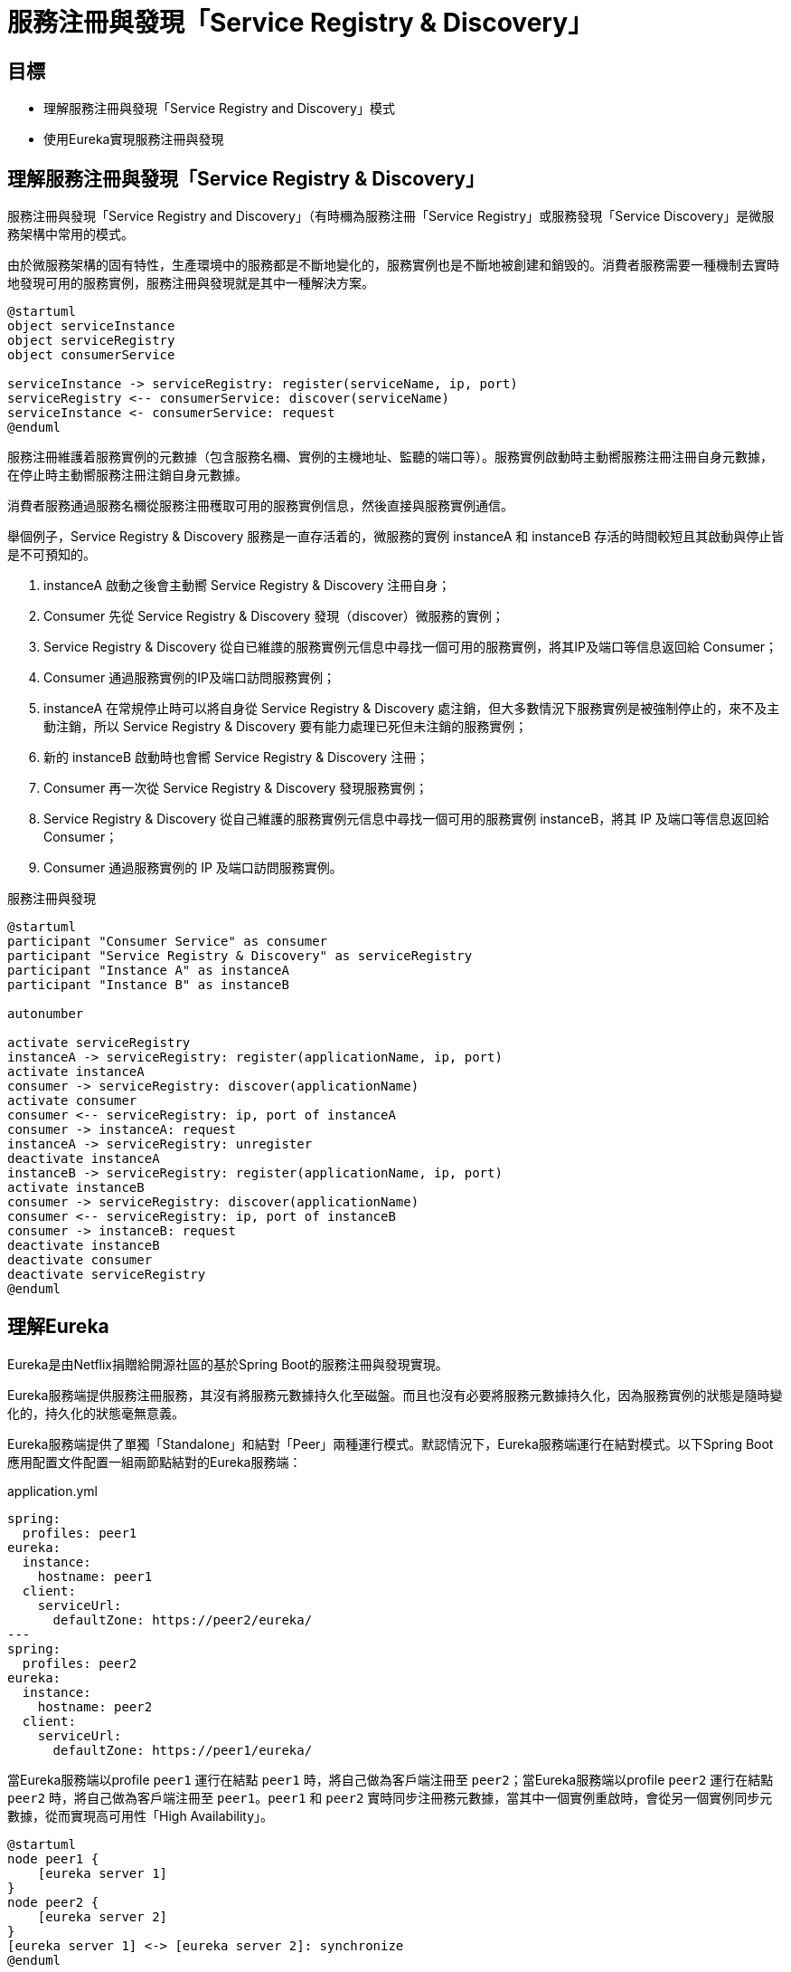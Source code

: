 = 服務注冊與發現「Service Registry & Discovery」
:icons: font
ifndef::imagesdir[:imagesdir: images]

== 目標

* 理解服務注冊與發現「Service Registry and Discovery」模式
* 使用Eureka實現服務注冊與發現

== 理解服務注冊與發現「Service Registry & Discovery」

服務注冊與發現「Service Registry and Discovery」（有時穪為服務注冊「Service Registry」或服務發現「Service Discovery」是微服務架構中常用的模式。

由於微服務架構的固有特性，生產環境中的服務都是不斷地變化的，服務實例也是不斷地被創建和銷毁的。消費者服務需要一種機制去實時地發現可用的服務實例，服務注冊與發現就是其中一種解決方案。

[plantuml, service-registry-discovery, png]
....
@startuml
object serviceInstance
object serviceRegistry
object consumerService

serviceInstance -> serviceRegistry: register(serviceName, ip, port)
serviceRegistry <-- consumerService: discover(serviceName)
serviceInstance <- consumerService: request
@enduml
....

服務注冊維護着服務實例的元數據（包含服務名穪、實例的主機地址、監聽的端口等）。服務實例啟動時主動嚮服務注冊注冊自身元數據，在停止時主動嚮服務注冊注銷自身元數據。

消費者服務通過服務名穪從服務注冊穫取可用的服務實例信息，然後直接與服務實例通信。

舉個例子，Service Registry & Discovery 服務是一直存活着的，微服務的實例 instanceA 和 instanceB 存活的時間較短且其啟動與停止皆是不可預知的。

1. instanceA 啟動之後會主動嚮 Service Registry & Discovery 注冊自身；
2. Consumer 先從 Service Registry & Discovery 發現（discover）微服務的實例；
3. Service Registry & Discovery 從自已維謢的服務實例元信息中尋找一個可用的服務實例，將其IP及端口等信息返回給 Consumer；
4. Consumer 通過服務實例的IP及端口訪問服務實例；
5. instanceA 在常規停止時可以將自身從 Service Registry & Discovery 處注銷，但大多數情況下服務實例是被強制停止的，來不及主動注銷，所以 Service Registry & Discovery 要有能力處理已死但未注銷的服務實例；
6. 新的 instanceB 啟動時也會嚮 Service Registry & Discovery 注冊；
7. Consumer 再一次從 Service Registry & Discovery 發現服務實例；
8. Service Registry & Discovery 從自己維護的服務實例元信息中尋找一個可用的服務實例 instanceB，將其 IP 及端口等信息返回給 Consumer；
9. Consumer 通過服務實例的 IP 及端口訪問服務實例。

.服務注冊與發現
[plantuml, service-registry-and-discovery-example]
....
@startuml
participant "Consumer Service" as consumer
participant "Service Registry & Discovery" as serviceRegistry
participant "Instance A" as instanceA
participant "Instance B" as instanceB

autonumber

activate serviceRegistry
instanceA -> serviceRegistry: register(applicationName, ip, port)
activate instanceA
consumer -> serviceRegistry: discover(applicationName)
activate consumer
consumer <-- serviceRegistry: ip, port of instanceA
consumer -> instanceA: request
instanceA -> serviceRegistry: unregister
deactivate instanceA
instanceB -> serviceRegistry: register(applicationName, ip, port)
activate instanceB
consumer -> serviceRegistry: discover(applicationName)
consumer <-- serviceRegistry: ip, port of instanceB
consumer -> instanceB: request
deactivate instanceB
deactivate consumer
deactivate serviceRegistry
@enduml
....

== 理解Eureka

Eureka是由Netflix捐贈給開源社區的基於Spring Boot的服務注冊與發現實現。

Eureka服務端提供服務注冊服務，其沒有將服務元數據持久化至磁盤。而且也沒有必要將服務元數據持久化，因為服務實例的狀態是隨時變化的，持久化的狀態毫無意義。

Eureka服務端提供了單獨「Standalone」和結對「Peer」兩種運行模式。默認情況下，Eureka服務端運行在結對模式。以下Spring Boot應用配置文件配置一組兩節點結對的Eureka服務端：

.application.yml
[source, yaml]
----
spring:
  profiles: peer1  
eureka:
  instance:
    hostname: peer1
  client:
    serviceUrl:
      defaultZone: https://peer2/eureka/
---
spring:
  profiles: peer2
eureka:
  instance:
    hostname: peer2
  client:
    serviceUrl:
      defaultZone: https://peer1/eureka/
----

當Eureka服務端以profile `peer1` 運行在結點 `peer1` 時，將自己做為客戶端注冊至 `peer2`；當Eureka服務端以profile `peer2` 運行在結點 `peer2` 時，將自己做為客戶端注冊至 `peer1`。`peer1` 和 `peer2` 實時同步注冊務元數據，當其中一個實例重啟時，會從另一個實例同步元數據，從而實現高可用性「High Availability」。

[plantuml, two-peer-aware-eureka-server, png]
....
@startuml
node peer1 {
    [eureka server 1]
}
node peer2 {
    [eureka server 2]
}
[eureka server 1] <-> [eureka server 2]: synchronize
@enduml
....

結對模式也可用於多於兩個Eureka服務端實例結對。以下Spring Boot應用配置文件配置了一組三節點Eureka服務端結對：

.application.yml
[source, yaml]
----
eureka:
  client:
    serviceUrl:
      defaultZone: https://peer1/eureka/,https://peer2/eureka,https://peer3/eureka
---
spring:
  profiles: peer1
eureka:
  instance:
    hostname: peer1

---
spring:
  profiles: peer2
eureka:
  instance:
    hostname: peer2

---
spring:
  profiles: peer3
eureka:
  instance:
    hostname: peer3
----

當以profile `peer1`、`peer2` 和 `peer3` 分別運行三個Eureka服務端實例在三個主機上時，它們各自將自身注冊至三個Eureka服務端。任一實例都實時與其它兩個實例同步元數據。

[plantuml, three-peer-aware-eureka-server, png]
....
@startuml
node peer1 {
    [eureka server 1]
}
node peer2 {
    [eureka server 2]
}
node peer3 {
    [eureka server 3]
}
[eureka server 1] <-> [eureka server 2]
[eureka server 1] <--> [eureka server 3]
[eureka server 2] <-> [eureka server 3]
@enduml
....

Eureka服務端默認以結對模式運行，若要以單獨「Standalone」模式運行，需顯示關閉其客戶端注冊特性。

.application.yml
[source, yaml]
----
eureka:
  instance:
    hostname: localhost
  client:
    registerWithEureka: false # <1>
    fetchRegistry: false # <2>
    serviceUrl:
      defaultZone: http://${eureka.instance.hostname}:${server.port}/eureka/ # <3>
----
<1> 顯式關閉服務注冊。
<2> 顯式關閉從對方同步服務注冊元數據。
<3> 即使以單獨模式運行，依舊要顯式聲明服務諯（即自身）URL。

=== 協議

Eureka服務端開放RESTFul風格的Web服務，客戶端和結對的其它服務端可以通過此RESTFul Web服務注冊和發現服務。Eureka維護的核心元數據是應用「application」和實例「instance」。

應用「application」僅維護一個屬性 `appName`。

實例「instance」以 `InstanceInfo` 的形式維護。`InstanceInfo` 維護着很多屬性，其中服務消費者最常用的有：

* `ipAddr`，服務實例的 IP 地址；
* `port`，服務實例監聽的端口；
* `securePort`，服務實例監聽的安全端口（HTTPS 服務監聽的端口）。

.InstanceInfo
[plantuml, InstanceInfo-class]
....
@startuml
package com.netflix.appinfo {
  class InstanceInfo {
    -instanceId: String
    -appName: String
    -appGroupName: String
    -ipAddr: String
    -port: PortWrapper
    -securePort: PortWrapper
    -homePageUrl: String
    -statusPageUrl: String
    -healthCheckUrl: String
    -secureHealthCheckUrl: String
    -vipAddress: String
    -secureVipAddress: String
    -countryId: int
    -dataCenterInfo: DataCenterInfo
    -hostName: String
    -status: InstanceStatus
    -overriddenStatus: InstanceStatus
    -overriddenStatusAlt: InstanceStatus
    -leaseInfo: LeaseInfo
    -isCoordinatingDiscoveryServer: Boolean
    -metadata: Map<String, String>
    -lastUpdatedTimestamp: Long
    -lastDirtyTimestamp: long
  }
  class PortWrapper {
    -enabled: boolean
    -port: int
  }
  enum InstanceStatus {
    UP
    DOWN
    STARTING
    OUT_OF_SERVICE
    UNKNOWN
  }
  class LeaseInfo {
    -renewalIntervalInSecs: int
    -durationInSecs: int
    -registrationTimestamp: long
    -lastRenewalTimestamp: long
    -evictionTimestamp: long
    -serviceUpTimestamp: long
  }

  InstanceInfo o-left- PortWrapper: port
  InstanceInfo o-left- PortWrapper: securePort
  InstanceInfo o-right- InstanceStatus: status
  InstanceInfo o-right- InstanceStatus: overriddenStatus
  InstanceInfo o-right- InstanceStatus: overriddenStatusAlt
  InstanceInfo o-down- LeaseInfo: leaseInfo
}

....

==== 注冊服務

客戶端通過 `POST` 請求嚮服務端注冊服務，請求目標 URL 的格式為 `/eureka/apps/{appName}`。

.注冊服務請求樣例
[source, http]
----
POST /eureka/apps/CATALOG HTTP/1.1
Accept-Encoding: gzip
Content-Type: application/json
Accept: application/json
DiscoveryIdentity-Name: DefaultClient
DiscoveryIdentity-Version: 1.4
DiscoveryIdentity-Id: 192.168.199.141
User-Agent: Java-EurekaClient/v1.9.13

{
   "instance":{
      "instanceId":"macbook-pro.lan:catalog:8081",
      "hostName":"macbook-pro.lan",
      "app":"CATALOG",
      "ipAddr":"192.168.199.141",
      "status":"DOWN",
      "overriddenStatus":"UNKNOWN",
      "port":{
         "$":8081,
         "@enabled":"true"
      },
      "securePort":{
         "$":443,
         "@enabled":"false"
      },
      "countryId":1,
      "dataCenterInfo":{
         "@class":"com.netflix.appinfo.InstanceInfo$DefaultDataCenterInfo",
         "name":"MyOwn"
      },
      "leaseInfo":{
         "renewalIntervalInSecs":30,
         "durationInSecs":90,
         "registrationTimestamp":0,
         "lastRenewalTimestamp":0,
         "evictionTimestamp":0,
         "serviceUpTimestamp":0
      },
      "metadata":{
         "management.port":"8081"
      },
      "homePageUrl":"http://macbook-pro.lan:8081/",
      "statusPageUrl":"http://macbook-pro.lan:8081/actuator/info",
      "healthCheckUrl":"http://macbook-pro.lan:8081/actuator/health",
      "vipAddress":"catalog",
      "secureVipAddress":"catalog",
      "isCoordinatingDiscoveryServer":"false",
      "lastUpdatedTimestamp":"1576139530623",
      "lastDirtyTimestamp":"1576139611782"
   }
}
----

==== 服務實例心跳狀態

服務實例應定時嚮服務端發送心跳狀態。心跳狀態通過 `PUT` 請求發送給服務端。心跳請求 URL 格式為 `/eureka/apps/{appName}/{instanceId}`。

.心跳狀態請求樣例
[source, http]
----
PUT /eureka/apps/CATALOG/macbook-pro.lan:catalog:8081?status=UP&lastDirtyTimestamp=1576139630424 HTTP/1.1
DiscoveryIdentity-Name: DefaultClient
DiscoveryIdentity-Version: 1.4
DiscoveryIdentity-Id: 192.168.199.141
Accept-Encoding: gzip
User-Agent: Java-EurekaClient/v1.9.13

----

==== 注銷服務

客戶端通 `DELETE` 請求注銷服務實例，請求的目標URL格式為 `/eureka/apps/{appName}/{instanceId}`。

.注銷服務實例請求樣例
[source, http]
----
DELETE /eureka/apps/CATALOG/macbook-pro.lan:catalog:8081 HTTP/1.1
DiscoveryIdentity-Name: DefaultClient
DiscoveryIdentity-Version: 1.4
DiscoveryIdentity-Id: 192.168.199.141
Accept-Encoding: gzip
User-Agent: Java-EurekaClient/v1.9.13

----

==== 發現服務

其定期從服務注冊與發現服務處理獲取全部注冊的服務實例，再本地搜尋某個應用的實例。

獲取全部注冊服務實例的請求樣例：

[source, http]
----
GET /eureka/apps/delta HTTP/1.1
Accept: application/json
DiscoveryIdentity-Name: DefaultClient
DiscoveryIdentity-Version: 1.4
DiscoveryIdentity-Id: 192.168.199.141
Accept-Encoding: gzip
Host: localhost:9001
Connection: Keep-Alive
User-Agent: Java-EurekaClient/v1.9.13

----

响應樣例：

[source, http]
----
HTTP/1.1 200 
Content-Encoding: gzip
Content-Type: application/json
Content-Length: 617
Date: Mon, 22 Jun 2020 07:48:34 GMT
Keep-Alive: timeout=60
Connection: keep-alive

{
    "applications": {
        "versions__delta": "2",
        "apps__hashcode": "UP_2_",
        "application": [
            {
                "name": "CATALOG",
                "instance": [
                    {
                        "instanceId": "192.168.199.141:catalog:8081",
                        "hostName": "192.168.199.141",
                        "app": "CATALOG",
                        "ipAddr": "192.168.199.141",
                        "status": "UP",
                        "overriddenStatus": "UNKNOWN",
                        "port": {
                            "$": 8081,
                            "@enabled": "true"
                        },
                        "securePort": {
                            "$": 443,
                            "@enabled": "false"
                        },
                        "countryId": 1,
                        "dataCenterInfo": {
                            "@class": "com.netflix.appinfo.InstanceInfo$DefaultDataCenterInfo",
                            "name": "MyOwn"
                        },
                        "leaseInfo": {
                            "renewalIntervalInSecs": 30,
                            "durationInSecs": 90,
                            "registrationTimestamp": 1592811966623,
                            "lastRenewalTimestamp": 1592812146532,
                            "evictionTimestamp": 0,
                            "serviceUpTimestamp": 1592811966623
                        },
                        "metadata": {
                            "management.port": "8081"
                        },
                        "homePageUrl": "http://192.168.199.141:8081/",
                        "statusPageUrl": "http://192.168.199.141:8081/actuator/info",
                        "healthCheckUrl": "http://192.168.199.141:8081/actuator/health",
                        "vipAddress": "catalog",
                        "secureVipAddress": "catalog",
                        "isCoordinatingDiscoveryServer": "false",
                        "lastUpdatedTimestamp": "1592811966624",
                        "lastDirtyTimestamp": "1592811966498",
                        "actionType": "ADDED"
                    }
                ]
            }
        ]
    }
}
----

== 實現

供由 Spring Cloud Netflix，可以輕鬆地實現基於 Eureka 的服務注冊與發現。

=== 創建Eureka服務端

首先，創建一個獨立的Spring Boot應用實現Eureka服務端。

然後，配置 `build.gradle`。

.build.gradle
[source, groovy]
----
plugins {
	id 'org.springframework.boot' version '2.1.0.RELEASE' // <1>
	id 'io.spring.dependency-management' version '1.0.8.RELEASE' // <2>
	id 'java'
}

group = 'io.github.rscai.microservices'
version = '0.0.1-SNAPSHOT'
sourceCompatibility = '1.8'

repositories {
	mavenCentral()
	maven { url 'https://repo.spring.io/milestone' } // <3>
}

ext {
	set('springCloudVersion', "Greenwich.SR3") // <4>
}

dependencies {
	implementation 'org.springframework.cloud:spring-cloud-starter-netflix-eureka-server' // <5>
	testImplementation('org.springframework.boot:spring-boot-starter-test') {
		exclude group: 'org.junit.vintage', module: 'junit-vintage-engine'
	}
	testImplementation 'org.junit.jupiter:junit-jupiter-api'
	testRuntimeOnly 'org.junit.jupiter:junit-jupiter-engine'
}

dependencyManagement {
	imports {
		mavenBom "org.springframework.cloud:spring-cloud-dependencies:${springCloudVersion}" // <6>
	}
}
...
----
<1> 引入Spring Boot的Gradle插件。
<2> 引入Spring依賴管理插件。
<3> 添加Spring里程碑倉庫。
<4> 統一聲明Spring Cloud的版本，Eureka是做為Spring Cloud Netflix項目的一部份編護和發佈的，Spring Cloud的版本也作用於Eureka。
<5> 將 `spring-cloud-starter-netflix-eureka-server` 引入至 `implementation` 範圍的依賴。
<6> 通過 `dependencyManagement` 統一管理Spring Cloud包的版本。

再然後，在Spring Boot應用配置類上添加注解 `@EnableEurekaServer` 激活Eureka服務端配置。

.EurekaApplication.java
[source, java]
----
@SpringBootApplication
@EnableEurekaServer // <1>
public class EurekaApplication {

	public static void main(String[] args) {
		SpringApplication.run(EurekaApplication.class, args);
	}

}
----
<1> 使用注解 `org.springframework.cloud.netflix.eureka.server.EnbaleEurekaServer` 標注應用入口類，激活Eureka服務端自動配置。

最後，在應用配置文件中配置監聽端口及Eureka相關屬性。

.application-dev.yml
[source, yaml]
----
server:
  port: 9001 // <1>

eureka:
  instance:
    hostname: localhost // <2>
  client:
    registerWithEureka: false // <3>
    fetchRegistry: false
    serviceUrl:
      defaultZone: http://${eureka.instance.hostname}:${server.port}/eureka/ // <4>
----
<1> 設置監聽端口為 `9001`。
<2> 顯示設置服務端主機名。
<3> 本例Eureka服務端以單獨模式運行，所以顯示關閉服務注冊（以客戶端身份）和注冊信息同步。
<4> 將服務端地址指嚮自身。

在命令行中執行
[source, shell]
----
./gradlew bootRun -Dspring.profiles.active=dev
----
就會啟動Eureka服務端。其提供了一個基於Web的控制面版，在瀏覧器地址欗中輸入 `http://localhost:9001` 就可以訪問。

image::eureka-dashboard.png[Eureka Server Dashboard]

=== 注冊服務

以 catalog 服務為例。首先，在 `build.gradle` 中引入Eureka客戶端依賴。

.build.gradle
[source, groovy]
----
...
ext {
	snippetsDir = file('build/generated-snippets')
	set('springCloudVersion', "Greenwich.SR3") // <1>
}

dependencies {
    ...
    implementation 'org.springframework.boot:spring-boot-starter-actuator' // <2>
	implementation 'org.springframework.cloud:spring-cloud-starter-netflix-eureka-client' // <3>
	...
}

dependencyManagement {
	imports {
		mavenBom "org.springframework.cloud:spring-cloud-dependencies:${springCloudVersion}" // <4>
	}
}
...
----
<1> 跟服務端項目相似，統一設置變量 `springCloudVersion` 管理Eureka及其它Spring Cloud模組的版本。
<2> 引入依賴 `spring-boot-starter-actuator`，以提供狀態頁 `/info` 和健康指示 `/health`。做為服務實例元數據的一部份，服務實例需嚮Eureka服務端注冊狀態頁和健康指示的URL，而Spring Boot Actuator正好實現了它們。引入 spring-boot-starter-actuator` 是最快的實現符合Eureka規範狀態頁和健康指示的方法。
<3> 引入依賴 `spring-cloud-start-netflix-eureka-client`。
<4> 統一管理Eureka及其它Spring Cloud模組版本。

然後，使用注解 `@EnableEurekaClient` 激活Eureka客戶端自動配置。

.CatalogApplication.java
[source, java]
----
@SpringBootApplication
@EnableEurekaClient // <1>
public class CatalogApplication {

  public static void main(String[] args) {
    SpringApplication.run(CatalogApplication.class, args);
  }
}
----
<1> 使用注解 `org.springframework.cloud.netflix.eureka.EnableEurekaClient` 激活Eureka客戶端自動配置。

再然後，在應用配置文件中配置Eureka相關屬性。

.application-dev.yml
[source, yaml]
----
...
eureka:
  client:
    serviceUrl: 
      defaultZone: http://localhost:9001/eureka/ // <1>
----
<1> 本例中，Eureka服務端以單獨模式運行，客戶端祗需要與一個服務端通信、注冊和發現服務。

打開命令行，進入Catalog項目根目錄，執行命令：

[source, shell]
----
.gradlew bootRun -Dspring.profiles.active=dev
----

就可以啟動Catalog服務，並嚮Eureka服務端注冊自身。

=== 發現服務

將在 API Gateway 章節中介紹。

== 總結

通過本章的學習，我們理解了服務注冊與發現模式；使用Eureka實現服務注冊服務；使用Eureka將Spring Boot應用嚮Eureka注冊服務注冊，並從Eureka注冊服務發現服務實例。

== 參考

* https://dzone.com/articles/getting-started-with-microservices-2[Microservices: Service Registration and Discovery]
* https://github.com/Netflix/eureka/wiki[Netflix Eureka]
* https://cloud.spring.io/spring-cloud-netflix/reference/html/[Spring Cloud Netflix]
